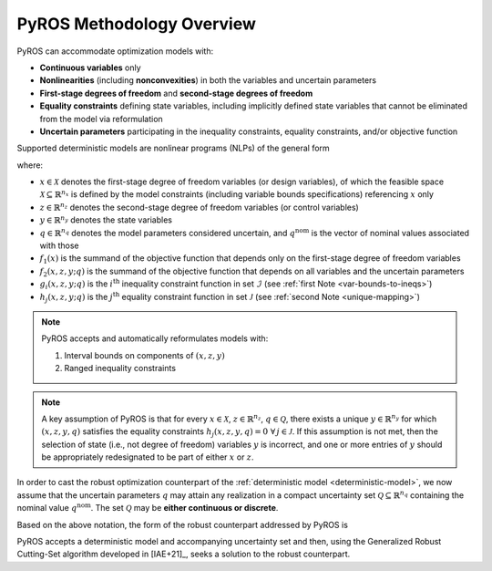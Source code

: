 .. _pyros_overview:

==========================
PyROS Methodology Overview
==========================

PyROS can accommodate optimization models with:

* **Continuous variables** only
* **Nonlinearities** (including **nonconvexities**) in both the
  variables and uncertain parameters
* **First-stage degrees of freedom** and **second-stage degrees of freedom**
* **Equality constraints** defining state variables,
  including implicitly defined state variables that cannot be
  eliminated from the model via reformulation
* **Uncertain parameters** participating in the inequality constraints,
  equality constraints, and/or objective function

Supported deterministic models are nonlinear programs (NLPs)
of the general form

.. _deterministic-model:

.. math::
   :nowrap:

   \[\begin{array}{clll}
    \displaystyle \min_{\substack{x \in \mathcal{X}, \\ z \in \mathbb{R}^{n_z}, \\ y\in\mathbb{R}^{n_y}}}
      & ~~ f_1\left(x\right) + f_2(x,z,y; q^{\text{nom}}) & \\
    \displaystyle \text{s.t.} & ~~ g_i(x, z, y; q^{\text{nom}}) \leq 0 & \forall\,i \in \mathcal{I} \\
    & ~~ h_j(x,z,y; q^{\text{nom}}) = 0 & \forall\,j \in \mathcal{J} \\
   \end{array}\]

where:

* :math:`x \in \mathcal{X}` denotes the first-stage degree of freedom variables
  (or design variables),
  of which the feasible space :math:`\mathcal{X} \subseteq \mathbb{R}^{n_x}`
  is defined by the model constraints
  (including variable bounds specifications) referencing :math:`x` only
* :math:`z \in \mathbb{R}^{n_z}` denotes the second-stage degree of freedom
  variables (or control variables)
* :math:`y \in \mathbb{R}^{n_y}` denotes the state variables
* :math:`q \in \mathbb{R}^{n_q}` denotes the model parameters considered
  uncertain, and :math:`q^{\text{nom}}` is the vector of nominal values
  associated with those
* :math:`f_1\left(x\right)` is the summand of the objective function that depends
  only on the first-stage degree of freedom variables
* :math:`f_2\left(x, z, y; q\right)` is the summand of the objective function
  that depends on all variables and the uncertain parameters
* :math:`g_i\left(x, z, y; q\right)` is the :math:`i^\text{th}`
  inequality constraint function in set :math:`\mathcal{I}`
  (see :ref:`first Note <var-bounds-to-ineqs>`)
* :math:`h_j\left(x, z, y; q\right)` is the :math:`j^\text{th}`
  equality constraint function in set :math:`\mathcal{J}`
  (see :ref:`second Note <unique-mapping>`)

.. _var-bounds-to-ineqs:

.. note::

   PyROS accepts and automatically reformulates models with:

   1. Interval bounds on components of :math:`(x, z, y)`
   2. Ranged inequality constraints


.. _pyros_unique_state_vars:

.. note::
    A key assumption of PyROS is that
    for every
    :math:`x \in \mathcal{X}`,
    :math:`z \in \mathbb{R}^{n_z}`,
    :math:`q \in \mathcal{Q}`,
    there exists a unique :math:`y \in \mathbb{R}^{n_y}`
    for which :math:`(x, z, y, q)`
    satisfies the equality constraints
    :math:`h_j(x, z, y, q) = 0\,\,\forall\, j \in \mathcal{J}`.
    If this assumption is not met,
    then the selection of state
    (i.e., not degree of freedom) variables :math:`y` is incorrect,
    and one or more entries of :math:`y` should be appropriately
    redesignated to be part of either :math:`x` or :math:`z`.

In order to cast the robust optimization counterpart of the
:ref:`deterministic model <deterministic-model>`,
we now assume that the uncertain parameters :math:`q` may attain
any realization in a compact uncertainty set
:math:`\mathcal{Q} \subseteq \mathbb{R}^{n_q}` containing
the nominal value :math:`q^{\text{nom}}`.
The set :math:`\mathcal{Q}` may be **either continuous or discrete**.

Based on the above notation,
the form of the robust counterpart addressed by PyROS is

.. math::
   :nowrap:

   \[\begin{array}{ccclll}
    \displaystyle \min_{x \in \mathcal{X}}
    & \displaystyle \max_{q \in \mathcal{Q}}
    & \displaystyle \min_{\substack{z \in \mathbb{R}^{n_z},\\y \in \mathbb{R}^{n_y}}} \ \ & \displaystyle ~~ f_1\left(x\right) + f_2\left(x, z, y, q\right) \\
    & & \text{s.t.}~ & \displaystyle ~~ g_i\left(x, z, y, q\right) \leq 0 &  & \forall\, i \in \mathcal{I}\\
    & & & \displaystyle ~~ h_j\left(x, z, y, q\right) = 0 &  & \forall\,j \in \mathcal{J}
   \end{array}\]

PyROS accepts a deterministic model and accompanying uncertainty set
and then, using the Generalized Robust Cutting-Set algorithm developed
in [IAE+21]_, seeks a solution to the robust counterpart.
